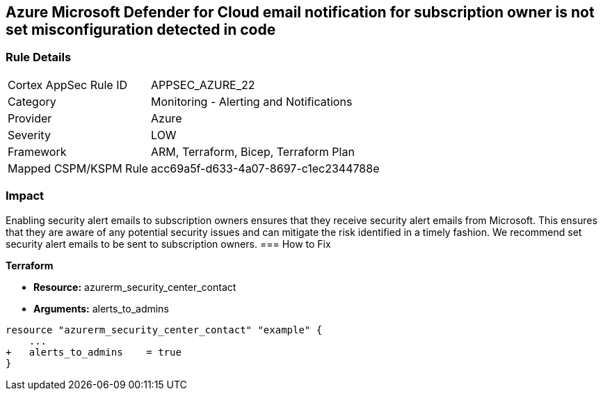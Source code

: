 == Azure Microsoft Defender for Cloud email notification for subscription owner is not set misconfiguration detected in code


=== Rule Details

[cols="1,2"]
|===
|Cortex AppSec Rule ID |APPSEC_AZURE_22
|Category |Monitoring - Alerting and Notifications
|Provider |Azure
|Severity |LOW
|Framework |ARM, Terraform, Bicep, Terraform Plan
|Mapped CSPM/KSPM Rule |acc69a5f-d633-4a07-8697-c1ec2344788e
|===
 



=== Impact
Enabling security alert emails to subscription owners ensures that they receive security alert emails from Microsoft.
This ensures that they are aware of any potential security issues and can mitigate the risk identified in a timely fashion.
We recommend set security alert emails to be sent to subscription owners.
=== How to Fix


*Terraform* 


* *Resource:* azurerm_security_center_contact
* *Arguments:* alerts_to_admins


[source,go]
----
resource "azurerm_security_center_contact" "example" {
    ...
+   alerts_to_admins    = true
}
----
